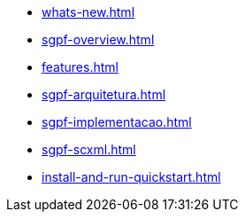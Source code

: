 * xref:whats-new.adoc[]
* xref:sgpf-overview.adoc[]
* xref:features.adoc[]
* xref:sgpf-arquitetura.adoc[]
* xref:sgpf-implementacao.adoc[]
* xref:sgpf-scxml.adoc[]
* xref:install-and-run-quickstart.adoc[]

